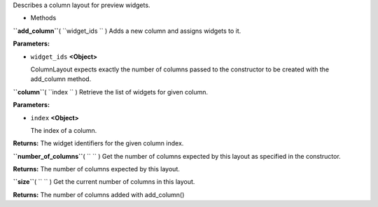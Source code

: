
Describes a column layout for preview widgets.

-  Methods

**``add_column``**\ ( ``widget_ids `` )
Adds a new column and assigns widgets to it.

**Parameters:**

-  ``widget_ids`` **<Object>**

   ColumnLayout expects exactly the number of columns passed to the
   constructor to be created with the add\_column method.

**``column``**\ ( ``index `` )
Retrieve the list of widgets for given column.

**Parameters:**

-  ``index`` **<Object>**

   The index of a column.

**Returns:**
The widget identifiers for the given column index.

**``number_of_columns``**\ ( ``  `` )
Get the number of columns expected by this layout as specified in the
constructor.

**Returns:**
The number of columns expected by this layout.

**``size``**\ ( ``  `` )
Get the current number of columns in this layout.

**Returns:**
The number of columns added with add\_column()

